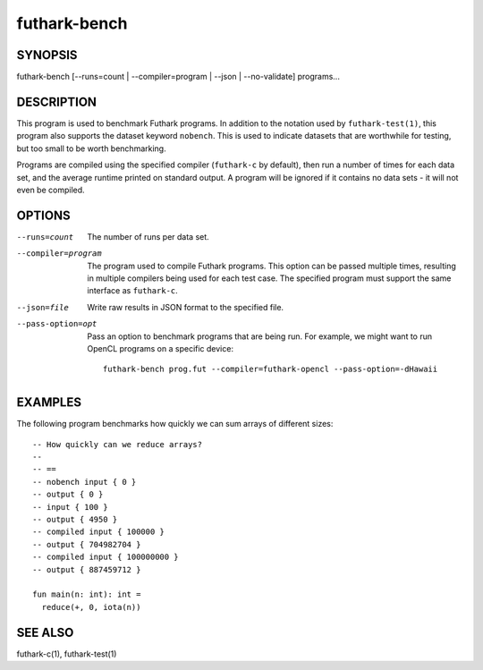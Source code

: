 .. role:: ref(emphasis)

.. _futhark-bench(1):

=============
futhark-bench
=============

SYNOPSIS
========

futhark-bench [--runs=count | --compiler=program | --json | --no-validate] programs...

DESCRIPTION
===========

This program is used to benchmark Futhark programs.  In addition to
the notation used by ``futhark-test(1)``, this program also supports
the dataset keyword ``nobench``.  This is used to indicate datasets
that are worthwhile for testing, but too small to be worth
benchmarking.

Programs are compiled using the specified compiler (``futhark-c`` by
default), then run a number of times for each data set, and the
average runtime printed on standard output.  A program will be ignored
if it contains no data sets - it will not even be compiled.

OPTIONS
=======

--runs=count

  The number of runs per data set.

--compiler=program

  The program used to compile Futhark programs.  This option can be
  passed multiple times, resulting in multiple compilers being used
  for each test case.  The specified program must support the same
  interface as ``futhark-c``.

--json=file

  Write raw results in JSON format to the specified file.

--pass-option=opt

  Pass an option to benchmark programs that are being run.  For
  example, we might want to run OpenCL programs on a specific device::

    futhark-bench prog.fut --compiler=futhark-opencl --pass-option=-dHawaii

EXAMPLES
========

The following program benchmarks how quickly we can sum arrays of
different sizes::

  -- How quickly can we reduce arrays?
  --
  -- ==
  -- nobench input { 0 }
  -- output { 0 }
  -- input { 100 }
  -- output { 4950 }
  -- compiled input { 100000 }
  -- output { 704982704 }
  -- compiled input { 100000000 }
  -- output { 887459712 }

  fun main(n: int): int =
    reduce(+, 0, iota(n))

SEE ALSO
========

futhark-c(1), futhark-test(1)

